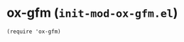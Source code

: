 * ox-gfm (~init-mod-ox-gfm.el~)
:PROPERTIES:
:header-args: :tangle   lisp/init-mod-ox-gfm.el
:END:
#+BEGIN_SRC elisp
(require 'ox-gfm)
#+END_SRC
